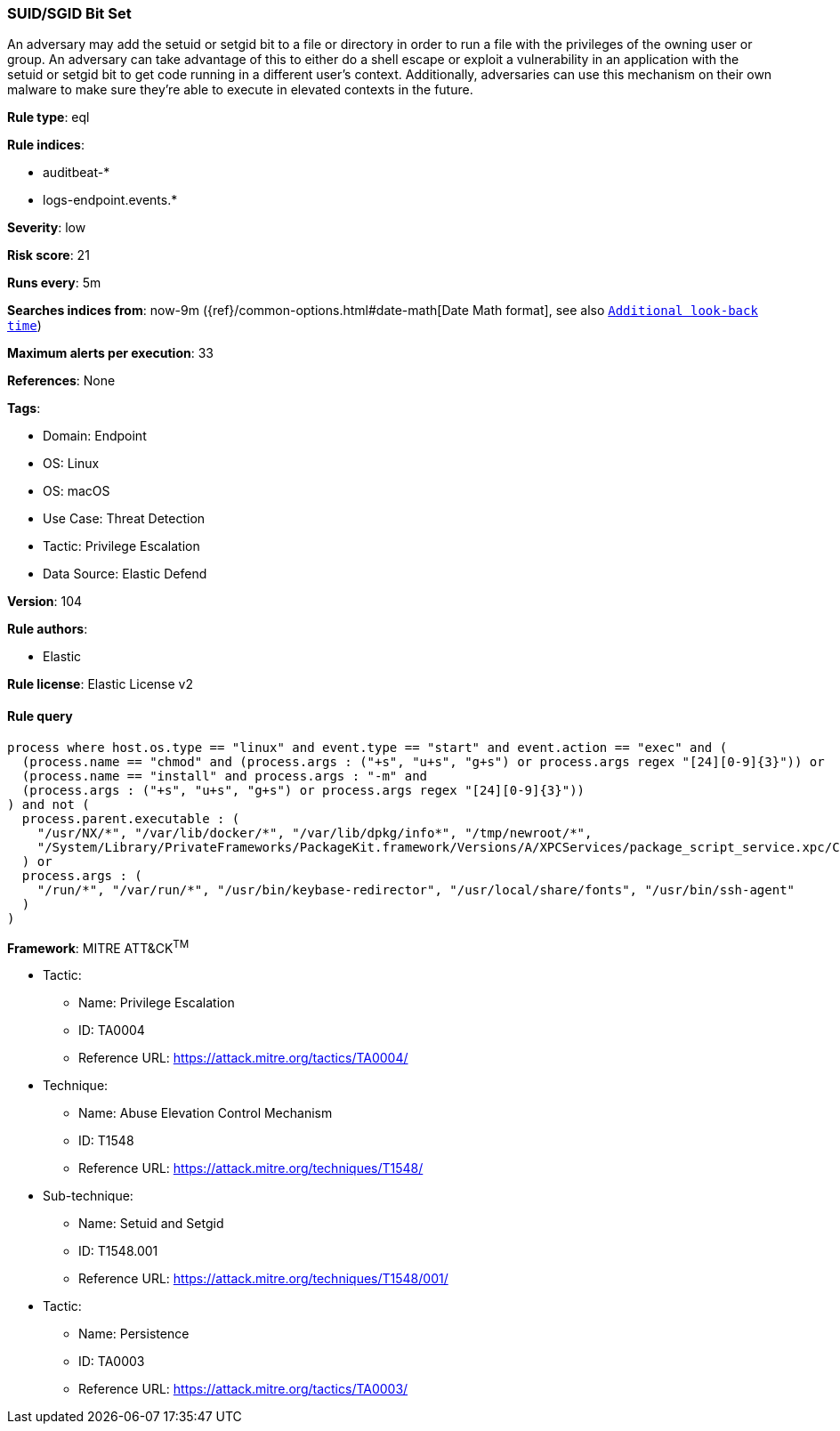 [[suid-sgid-bit-set]]
=== SUID/SGID Bit Set

An adversary may add the setuid or setgid bit to a file or directory in order to run a file with the privileges of the owning user or group. An adversary can take advantage of this to either do a shell escape or exploit a vulnerability in an application with the setuid or setgid bit to get code running in a different user’s context. Additionally, adversaries can use this mechanism on their own malware to make sure they're able to execute in elevated contexts in the future.

*Rule type*: eql

*Rule indices*: 

* auditbeat-*
* logs-endpoint.events.*

*Severity*: low

*Risk score*: 21

*Runs every*: 5m

*Searches indices from*: now-9m ({ref}/common-options.html#date-math[Date Math format], see also <<rule-schedule, `Additional look-back time`>>)

*Maximum alerts per execution*: 33

*References*: None

*Tags*: 

* Domain: Endpoint
* OS: Linux
* OS: macOS
* Use Case: Threat Detection
* Tactic: Privilege Escalation
* Data Source: Elastic Defend

*Version*: 104

*Rule authors*: 

* Elastic

*Rule license*: Elastic License v2


==== Rule query


[source, js]
----------------------------------
process where host.os.type == "linux" and event.type == "start" and event.action == "exec" and (
  (process.name == "chmod" and (process.args : ("+s", "u+s", "g+s") or process.args regex "[24][0-9]{3}")) or
  (process.name == "install" and process.args : "-m" and
  (process.args : ("+s", "u+s", "g+s") or process.args regex "[24][0-9]{3}"))
) and not (
  process.parent.executable : (
    "/usr/NX/*", "/var/lib/docker/*", "/var/lib/dpkg/info*", "/tmp/newroot/*",
    "/System/Library/PrivateFrameworks/PackageKit.framework/Versions/A/XPCServices/package_script_service.xpc/Contents/MacOS/package_script_service"
  ) or
  process.args : (
    "/run/*", "/var/run/*", "/usr/bin/keybase-redirector", "/usr/local/share/fonts", "/usr/bin/ssh-agent"
  )
)

----------------------------------

*Framework*: MITRE ATT&CK^TM^

* Tactic:
** Name: Privilege Escalation
** ID: TA0004
** Reference URL: https://attack.mitre.org/tactics/TA0004/
* Technique:
** Name: Abuse Elevation Control Mechanism
** ID: T1548
** Reference URL: https://attack.mitre.org/techniques/T1548/
* Sub-technique:
** Name: Setuid and Setgid
** ID: T1548.001
** Reference URL: https://attack.mitre.org/techniques/T1548/001/
* Tactic:
** Name: Persistence
** ID: TA0003
** Reference URL: https://attack.mitre.org/tactics/TA0003/
